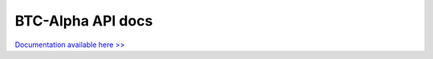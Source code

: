 .. btc-alpha documentation master file, created by
   sphinx-quickstart on Tue Oct 25 13:38:15 2016.
   You can adapt this file completely to your liking, but it should at least
   contain the root `toctree` directive.
BTC-Alpha API docs
==================
`Documentation available here >> <https://btc-alpha.github.io/api-docs/>`_



